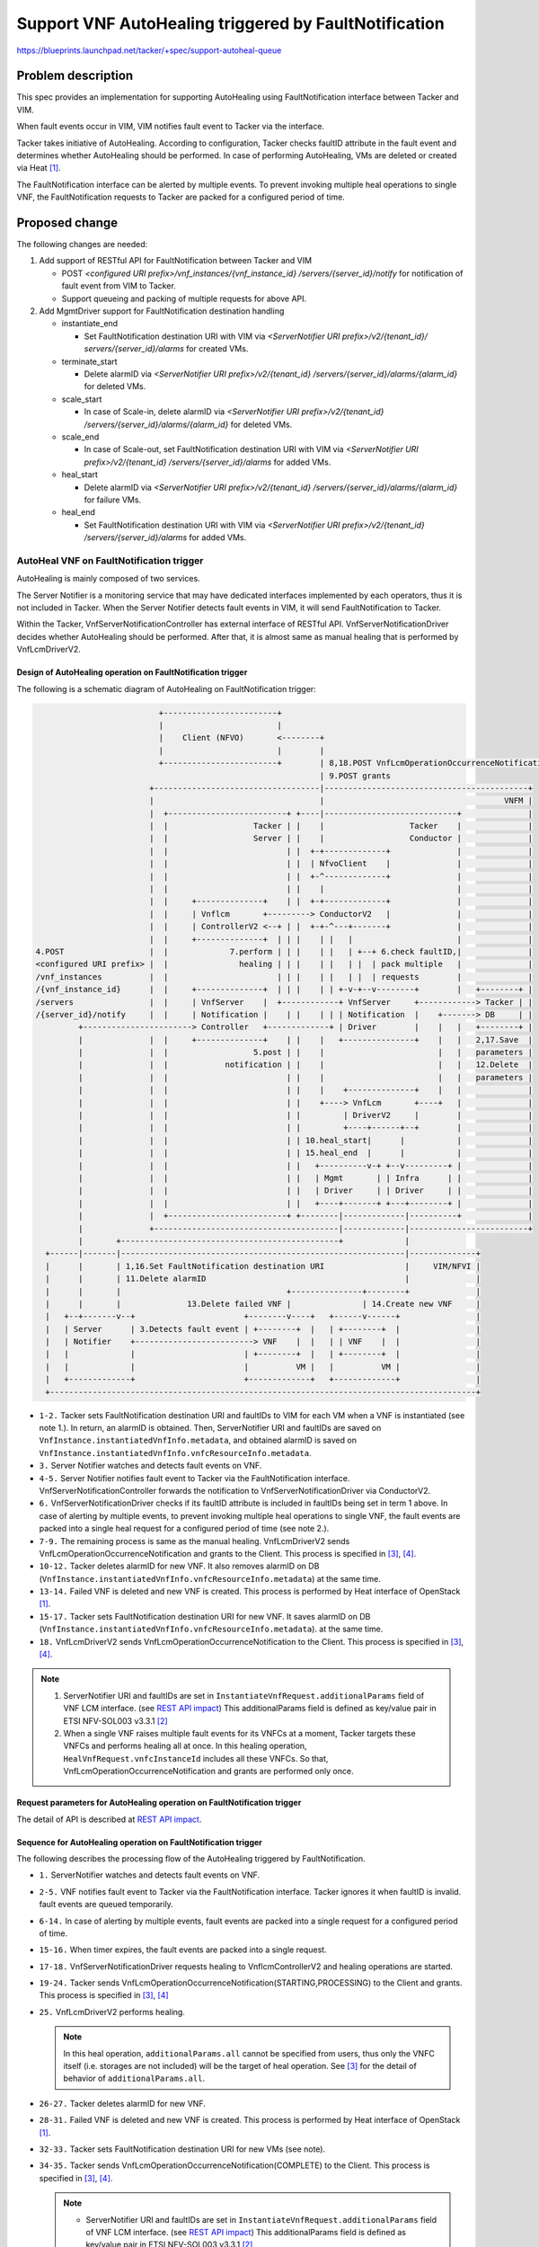 ======================================================
Support VNF AutoHealing triggered by FaultNotification
======================================================

https://blueprints.launchpad.net/tacker/+spec/support-autoheal-queue

Problem description
===================

This spec provides an implementation for supporting AutoHealing using
FaultNotification interface between Tacker and VIM.

When fault events occur in VIM, VIM notifies fault event to Tacker
via the interface.

Tacker takes initiative of AutoHealing. According to configuration,
Tacker checks faultID attribute in the fault event and determines
whether AutoHealing should be performed. In case of performing
AutoHealing, VMs are deleted or created via Heat [#Openstack_Heat]_.

The FaultNotification interface can be alerted by multiple events.
To prevent invoking multiple heal operations to single VNF,
the FaultNotification requests to Tacker are packed for a configured
period of time.

Proposed change
===============

The following changes are needed:

#. Add support of RESTful API for FaultNotification between
   Tacker and VIM

   + POST `<configured URI prefix>/vnf_instances/{vnf_instance_id}
     /servers/{server_id}/notify`
     for notification of fault event from VIM to Tacker.

   + Support queueing and packing of multiple requests for above API.

#. Add MgmtDriver support for FaultNotification destination handling

   + instantiate_end

     + Set FaultNotification destination URI with VIM
       via `<ServerNotifier URI prefix>/v2/{tenant_id}/
       servers/{server_id}/alarms`
       for created VMs.

   + terminate_start

     + Delete alarmID
       via `<ServerNotifier URI prefix>/v2/{tenant_id}
       /servers/{server_id}/alarms/{alarm_id}`
       for deleted VMs.

   + scale_start

     + In case of Scale-in, delete alarmID
       via `<ServerNotifier URI prefix>/v2/{tenant_id}
       /servers/{server_id}/alarms/{alarm_id}`
       for deleted VMs.

   + scale_end

     + In case of Scale-out, set FaultNotification destination URI with VIM
       via `<ServerNotifier URI prefix>/v2/{tenant_id}
       /servers/{server_id}/alarms`
       for added VMs.

   + heal_start

     + Delete alarmID
       via `<ServerNotifier URI prefix>/v2/{tenant_id}
       /servers/{server_id}/alarms/{alarm_id}`
       for failure VMs.

   + heal_end

     + Set FaultNotification destination URI with VIM
       via `<ServerNotifier URI prefix>/v2/{tenant_id}
       /servers/{server_id}/alarms`
       for added VMs.

AutoHeal VNF on FaultNotification trigger
-----------------------------------------

AutoHealing is mainly composed of two services.

The Server Notifier is a monitoring service that may have dedicated interfaces
implemented by each operators, thus it is not included in Tacker.
When the Server Notifier detects fault events in VIM, it will send
FaultNotification to Tacker.

Within the Tacker, VnfServerNotificationController has external interface
of RESTful API. VnfServerNotificationDriver decides whether AutoHealing
should be performed. After that, it is almost same as manual healing
that is performed by VnfLcmDriverV2.

Design of AutoHealing operation on FaultNotification trigger
~~~~~~~~~~~~~~~~~~~~~~~~~~~~~~~~~~~~~~~~~~~~~~~~~~~~~~~~~~~~

The following is a schematic diagram of
AutoHealing on FaultNotification trigger:

.. code-block:: console

                              +------------------------+
                              |                        |
                              |    Client (NFVO)       <--------+
                              |                        |        |
                              +------------------------+        | 8,18.POST VnfLcmOperationOccurrenceNotification
                                                                | 9.POST grants
                            +-----------------------------------|-------------------------------------------+
                            |                                   |                                      VNFM |
                            |  +-------------------------+ +----|----------------------------+              |
                            |  |                  Tacker | |    |                  Tacker    |              |
                            |  |                  Server | |    |                  Conductor |              |
                            |  |                         | |  +-+-------------+              |              |
                            |  |                         | |  | NfvoClient    |              |              |
                            |  |                         | |  +-^-------------+              |              |
                            |  |                         | |    |                            |              |
                            |  |     +--------------+    | |  +-+-------------+              |              |
                            |  |     | Vnflcm       +---------> ConductorV2   |              |              |
                            |  |     | ControllerV2 <--+ | |  +-+-^---+-------+              |              |
                            |  |     +--------------+  | | |    | |   |                      |              |
    4.POST                  |  |             7.perform | | |    | |   | +--+ 6.check faultID,|              |
    <configured URI prefix> |  |               healing | | |    | |   | |  | pack multiple   |              |
    /vnf_instances          |  |                       | | |    | |   | |  | requests        |              |
    /{vnf_instance_id}      |  |     +--------------+  | | |    | | +-v-+--v--------+        |   +--------+ |
    /servers                |  |     | VnfServer    |  +------------+ VnfServer     +------------> Tacker | |
    /{server_id}/notify     |  |     | Notification |    | |    | | | Notification  |    +-------> DB     | |
             +-----------------------> Controller   +-------------+ | Driver        |    |   |   +--------+ |
             |              |  |     +--------------+    | |    |   +---------------+    |   |   2,17.Save  |
             |              |  |                  5.post | |    |                        |   |   parameters |
             |              |  |            notification | |    |                        |   |   12.Delete  |
             |              |  |                         | |    |                        |   |   parameters |
             |              |  |                         | |    |    +--------------+    |   |              |
             |              |  |                         | |    +----> VnfLcm       +----+   |              |
             |              |  |                         | |         | DriverV2     |        |              |
             |              |  |                         | |         +----+------+--+        |              |
             |              |  |                         | | 10.heal_start|      |           |              |
             |              |  |                         | | 15.heal_end  |      |           |              |
             |              |  |                         | |   +----------v-+ +--v---------+ |              |
             |              |  |                         | |   | Mgmt       | | Infra      | |              |
             |              |  |                         | |   | Driver     | | Driver     | |              |
             |              |  |                         | |   +----+-------+ +---+--------+ |              |
             |              |  +-------------------------+ +--------|-------------|----------+              |
             |              +---------------------------------------|-------------|-------------------------+
             |       +----------------------------------------------+             |
      +------|-------|------------------------------------------------------------|--------------+
      |      |       | 1,16.Set FaultNotification destination URI                 |     VIM/NFVI |
      |      |       | 11.Delete alarmID                                          |              |
      |      |       |                                   +---------------+--------+              |
      |      |       |              13.Delete failed VNF |               | 14.Create new VNF     |
      |   +--+-------v--+                       +--------v----+   +------v------+                |
      |   | Server      | 3.Detects fault event | +--------+  |   | +--------+  |                |
      |   | Notifier    +-------------------------> VNF    |  |   | | VNF    |  |                |
      |   |             |                       | +--------+  |   | +--------+  |                |
      |   |             |                       |          VM |   |          VM |                |
      |   +-------------+                       +-------------+   +-------------+                |
      +------------------------------------------------------------------------------------------+

* ``1-2.`` Tacker sets FaultNotification destination URI and faultIDs
  to VIM for each VM when a VNF is instantiated (see note 1.).
  In return, an alarmID is obtained. Then, ServerNotifier URI and
  faultIDs are saved on ``VnfInstance.instantiatedVnfInfo.metadata``,
  and obtained alarmID is saved on
  ``VnfInstance.instantiatedVnfInfo.vnfcResourceInfo.metadata``.

* ``3.`` Server Notifier watches and detects fault events on VNF.

* ``4-5.`` Server Notifier notifies fault event to Tacker via
  the FaultNotification interface. VnfServerNotificationController forwards
  the notification to VnfServerNotificationDriver via ConductorV2.

* ``6.`` VnfServerNotificationDriver checks if its faultID attribute is
  included in faultIDs being set in term 1 above.
  In case of alerting by multiple events, to prevent invoking
  multiple heal operations to single VNF, the fault events are packed into
  a single heal request for a configured period of time (see note 2.).

* ``7-9.`` The remaining process is same as the manual healing. VnfLcmDriverV2
  sends VnfLcmOperationOccurrenceNotification and grants to the Client.
  This process is specified in [#spec_lcm_y]_, [#spec_lcm_v]_.

* ``10-12.`` Tacker deletes alarmID for new VNF. It also removes alarmID on DB
  (``VnfInstance.instantiatedVnfInfo.vnfcResourceInfo.metadata``)
  at the same time.

* ``13-14.`` Failed VNF is deleted and new VNF is created. This process is
  performed by Heat interface of OpenStack [#Openstack_Heat]_.

* ``15-17.`` Tacker sets FaultNotification destination URI for new VNF.
  It saves alarmID on DB
  (``VnfInstance.instantiatedVnfInfo.vnfcResourceInfo.metadata``).
  at the same time.

* ``18.`` VnfLcmDriverV2 sends VnfLcmOperationOccurrenceNotification
  to the Client. This process is specified in [#spec_lcm_y]_, [#spec_lcm_v]_.

.. note::
  #. ServerNotifier URI and faultIDs are set in
     ``InstantiateVnfRequest.additionalParams`` field of VNF LCM interface.
     (see `REST API impact`_)
     This additionalParams field is defined as key/value pair in ETSI
     NFV-SOL003 v3.3.1 [#SOL003_v3.3.1]_

  #. When a single VNF raises multiple fault events for its VNFCs
     at a moment, Tacker targets these VNFCs and performs healing all at once.
     In this healing operation, ``HealVnfRequest.vnfcInstanceId`` includes
     all these VNFCs. So that, VnfLcmOperationOccurrenceNotification and
     grants are performed only once.

Request parameters for AutoHealing operation on FaultNotification trigger
~~~~~~~~~~~~~~~~~~~~~~~~~~~~~~~~~~~~~~~~~~~~~~~~~~~~~~~~~~~~~~~~~~~~~~~~~

The detail of API is described at `REST API impact`_.

Sequence for AutoHealing operation on FaultNotification trigger
~~~~~~~~~~~~~~~~~~~~~~~~~~~~~~~~~~~~~~~~~~~~~~~~~~~~~~~~~~~~~~~

The following describes the processing flow of the
AutoHealing triggered by FaultNotification.

.. seqdiag::

  seqdiag {
    node_width = 100;
    edge_length = 150;

    NFVO
    VnflcmControllerV2
    VnfServerNotificationController
    NfvoClient
    ConductorV2
    VnfServerNotificationDriver
    VnfLcmDriverV2
    MgmtDriver
    InfraDriver
    ServerNotifier
    VNF


    "ServerNotifier" -> "VNF"
      [label = "1. Fault events occurred in VNF"]
    "ServerNotifier" <-- "VNF"
      [label="return"]

    "ServerNotifier" -> "VnfServerNotificationController"
      [label = "2. POST <configured URI prefix>/vnf_instances/{vnf_instance_id}/servers/{server_id}/notify",
      note="Multiple events \ncan be reported at the same time.\n
      This is ignored if faultID is invalid."]

        "VnfServerNotificationController" ->> "ConductorV2"
          [label = "3. notify fault event"]
        "ConductorV2" -> "VnfServerNotificationDriver"
          [label = "4. fault event"]
        "ServerNotifier" <-- "VnfServerNotificationController"
          [label = "Response: 204"]
        "VnfServerNotificationDriver" -> "VnfServerNotificationDriver"
          [label = "5. Queueing fault event"]
        "VnfServerNotificationDriver" -> "VnfServerNotificationDriver"
          [label = "6. start packing timer"]
        "ConductorV2" <-- "VnfServerNotificationDriver"
          [label = "return"]
        "VnfServerNotificationController" <-- "ConductorV2"
          [style=none]

    "ServerNotifier" -> "VnfServerNotificationController"
      [label = "7. POST <configured URI prefix>/vnf_instances/{vnf_instance_id}/servers/{server_id}/notify",
      note="This is ignored if faultID is invalid."]

        "VnfServerNotificationController" ->> "ConductorV2"
          [label = "8. notify fault event"]
        "ConductorV2" -> "VnfServerNotificationDriver"
          [label = "9. fault event"]
        "ServerNotifier" <-- "VnfServerNotificationController"
          [label = "Response: 204"]
        "VnfServerNotificationDriver" -> "VnfServerNotificationDriver"
          [label = "10. Queueing fault event"]
        "ConductorV2" <-- "VnfServerNotificationDriver"
          [label = "return"]
        "VnfServerNotificationController" <-- "ConductorV2"
          [style=none]


    "ServerNotifier" -> "VnfServerNotificationController"
      [label = "11. POST <configured URI prefix>/vnf_instances/{vnf_instance_id}/servers/{server_id}/notify",
      note="This is ignored if faultID is invalid."]

        "VnfServerNotificationController" ->> "ConductorV2"
          [label = "12. notify fault event"]
        "ConductorV2" -> "VnfServerNotificationDriver"
          [label = "13. fault event"]
        "ServerNotifier" <-- "VnfServerNotificationController"
          [label = "Response: 204"]
        "VnfServerNotificationDriver" -> "VnfServerNotificationDriver"
          [label = "14. Queueing fault event"]
        "ConductorV2" <-- "VnfServerNotificationDriver"
          [label = "return"]
        "VnfServerNotificationController" <-- "ConductorV2"
          [style=none]

    "VnfServerNotificationDriver" <-- "ServerNotifier"
      [style=none]

    "ConductorV2" -> "VnfServerNotificationDriver"
      [style=none]

      "VnfServerNotificationDriver" -> "VnfServerNotificationDriver"
        [label = "15. packing timer is expired"]

      "VnfServerNotificationDriver" -> "VnfServerNotificationDriver"
        [label = "16. Multiple events are packed for a configured period of time"]

      "VnfServerNotificationDriver" -> "VnflcmControllerV2"
        [label = "17. POST /vnflcm/v2/vnf_instances/{vnfInstanceId}/heal"]

      "VnflcmControllerV2" -> "ConductorV2"
        [label = "18. start_lcm_op"]

      "VnfServerNotificationDriver" <-- "VnflcmControllerV2"
        [label = "Response: 202"]

    "ConductorV2" <-- "VnfServerNotificationDriver"
      [style=none]

    "ConductorV2" -> "NfvoClient"
      [label = "19. send_lcmocc_notification"]
      "NfvoClient" -> "NFVO"
        [label="20. POST /VnfLcmOperationOccurrenceNotification(STARTING)"]
      "NfvoClient" <-- "NFVO"
        [label="Response: 204"]
    "ConductorV2" <-- "NfvoClient"
      [label="return"]

    "ConductorV2" -> "NfvoClient"
      [label = "21. grant"]
      "NfvoClient" -> "NFVO"
        [label="22. POST /grants"]
      "NfvoClient" <-- "NFVO"
        [label="Response: 201"]
    "ConductorV2" <-- "NfvoClient"
      [label="return"]

      "ConductorV2" -> "NfvoClient"
        [label = "23. send_lcmocc_notification"]
        "NfvoClient" -> "NFVO"
          [label="24. POST /VnfLcmOperationOccurrenceNotification(PROCESSING)"]
        "NfvoClient" <-- "NFVO"
          [label="Response: 204"]
      "ConductorV2" <-- "NfvoClient"
        [label="return"]

    "ConductorV2" -> "VnfLcmDriverV2"
      [label="25. perform healing"]

      "VnfLcmDriverV2" -> "MgmtDriver"
        [label="26. heal_start"]
        "MgmtDriver" -> "VNF"
          [label="27. DELETE v2/{tenant_id}/servers/{server_id}/alarms/{alarm_id}"]
        "MgmtDriver" <-- "VNF"
          [label="Response: 204"]
      "VnfLcmDriverV2" <-- "MgmtDriver"
        [label="return"]

      "VnfLcmDriverV2" -> "InfraDriver"
        [label = "28. heal"]

        "InfraDriver" -> "VNF"
          [label="29. Mark resource unhealthy via Heat"]
        "InfraDriver" <-- "VNF"
          [label="return"]

        "InfraDriver" -> "VNF"
          [label="30. Update stack via Heat"]
        "InfraDriver" <-- "VNF"
          [label="return"]

        "InfraDriver" -> "VNF"
          [label="31. Get updated resource data via Heat"]
        "InfraDriver" <-- "VNF"
          [label="return"]

      "VnfLcmDriverV2" <-- "InfraDriver"
        [label="return"]

      "VnfLcmDriverV2" -> "MgmtDriver"
        [label="32. heal_end"]
        "MgmtDriver" -> "VNF"
          [label="33. POST v2/{tenant_id}/servers/{server_id}/alarms"]
        "MgmtDriver" <-- "VNF"
          [label="Response: 201"]
      "VnfLcmDriverV2" <-- "MgmtDriver"
        [label="return"]

    "ConductorV2" <-- "VnfLcmDriverV2"
       [label="return"]

    "ConductorV2" -> "NfvoClient"
      [label = "34. send_lcmocc_notification"]
      "NfvoClient" -> "NFVO"
        [label="35. POST /VnfLcmOperationOccurrenceNotification(COMPLETED)"]
      "NfvoClient" <-- "NFVO"
        [label="Response: 204"]
    "ConductorV2" <-- "NfvoClient"
      [label="return"]

    "VnflcmControllerV2" <-- "ConductorV2"
      [style=none]

  }

* ``1.`` ServerNotifier watches and detects fault events on VNF.

* ``2-5.`` VNF notifies fault event to Tacker via the FaultNotification
  interface. Tacker ignores it when faultID is invalid.
  fault events are queued temporarily.

* ``6-14.`` In case of alerting by multiple events, fault events are
  packed into a single request for a configured period of time.

* ``15-16.`` When timer expires,
  the fault events are packed into a single request.

* ``17-18.`` VnfServerNotificationDriver requests healing to
  VnflcmControllerV2 and healing operations are started.

* ``19-24.`` Tacker sends
  VnfLcmOperationOccurrenceNotification(STARTING,PROCESSING) to the Client
  and grants. This process is specified in
  [#spec_lcm_y]_, [#spec_lcm_v]_

* ``25.`` VnfLcmDriverV2 performs healing.

  .. note::
    In this heal operation, ``additionalParams.all`` cannot be specified from
    users, thus only the VNFC itself (i.e. storages are not included) will be
    the target of heal operation. See [#spec_lcm_y]_ for the detail of
    behavior of ``additionalParams.all``.

* ``26-27.`` Tacker deletes alarmID for new VNF.

* ``28-31.`` Failed VNF is deleted and new VNF is created. This process is
  performed by Heat interface of OpenStack [#Openstack_Heat]_.

* ``32-33.`` Tacker sets FaultNotification destination URI for new VMs
  (see note).

* ``34-35.`` Tacker sends
  VnfLcmOperationOccurrenceNotification(COMPLETE) to the Client.
  This process is specified in [#spec_lcm_y]_, [#spec_lcm_v]_.

  .. note::
    * ServerNotifier URI and faultIDs are set in
      ``InstantiateVnfRequest.additionalParams`` field of VNF LCM interface.
      (see `REST API impact`_)
      This additionalParams field is defined as key/value pair in
      ETSI NFV-SOL003 v3.3.1 [#SOL003_v3.3.1]_

Alternatives
------------

None

Data model impact
-----------------

None

REST API impact
---------------

VIM sends following RESTful API to notify fault event to Tacker.

* | **Name**: Notify fault event
  | **Description**: notifies Tacker with fault event
                     when a fault event occur in VIM.
  | **Method type**: POST
  | **URL for the resource**: <configured URI prefix>/vnf_instances/
                              {vnf_instance_id}/servers/{server_id}/notify
  | **Path parameters**:

  .. list-table::
    :header-rows: 1
    :widths: 18 10 50

    * - Name
      - Cardinality
      - Description
    * - <configured URI prefix>
      - 1
      - Prefix of URI for notifying fault event on Tacker.
        This parameter is described ``fault_notification_uri``
        in tacker.conf file.
    * - vnf_instance_id
      - 1
      - VNF instance ID.
    * - server_id
      - 1
      - VM ID.

  | **Request**:

  .. list-table::
    :header-rows: 1
    :widths: 18 10 50

    * - Data type
      - Cardinality
      - Description
    * - ServerNotification
      - 1
      - fault information to Tacker when a fault event occur in VIM.

  .. list-table::
    :header-rows: 1
    :widths: 18 18 10 50

    * - Attribute name (ServerNotification)
      - Data type
      - Cardinality
      - Description
    * - notification
      - Structure (inlined)
      - 1
      -
    * - >host_id
      - Identifier
      - 0..1
      - Physical server ID. Specified only in case that fault
        is occurred on physical server.
    * - >alarm_id
      - Identifier
      - 1
      - ID to identify alarm.
    * - >fault_id
      - String
      - 1
      - Target fault IDs
    * - >fault_type
      - String
      - 1
      - Fault type.
        "10": Physical server fault,
        "11": Physical server OUS,
        "20": Inconsistency of VM status,
        "21": VM reboot detection.
    * - >fault_option
      - KeyValuePairs
      - 0..1
      - Optional information for fault.

  | **Response**:

  .. list-table::
    :header-rows: 1
    :widths: 18 10 18 50

    * - Data type
      - Cardinality
      - Response Codes
      - Description
    * - n/a
      - 1
      - Success: 204
      - Shall be returned when ServerNotification has
        been accepted successfully.
    * - n/a
      - 1
      - Error: 400
      - Malformed request syntax.
    * - n/a
      - 1
      - Error: 404
      - The server can not find the requested resource.
    * - n/a
      - 1
      - Error: 500
      - The server has encountered a situation it does not know how to
        handle.
    * - n/a
      - 1
      - Error: 503
      - This error response means that the server, while working as
        a gateway to get a response needed to handle the request, got
        an invalid response.

The LCM interface is modified to set parameters for ServerNotifier.

* | **Name**: Instantiate VNF task
  | **Description**: This task resource represents the "Instantiate VNF"
    operation. The client can use this resource to instantiate a VNF instance.
    ``Only the additionalParams for FaultNotification are described here``.
  | **Method type**: POST
  | **URL for the resource**: /vnflcm/v2/vnf_instances/
                              {vnfInstanceId}/instantiate
  | **Request**:

  .. list-table::
    :header-rows: 1
    :widths: 18 18 10 50

    * - Attribute name (InstantiateVnfRequest)
      - Data type
      - Cardinality
      - Description
    * - additionalParams
      - 0..1
      - KeyValuePairs (inlined)
      - Additional input parameters for the instantiation process,
        specific to the VNF being instantiated.
    * - >ServerNotifierUri
      - 1
      - String
      - Base Uri for ServerNotifier. The latter part of Uri
        (the part of "v2/{tenant_id}/..." as described in
        `Notifications impact`_)
        is added internally by Tacker, so only the first part should be set.
    * - >ServerNotifierFaultID
      - 1..N
      - String
      - List of string that indicates which type of alarms to detect.

Security impact
---------------

None

Notifications impact
--------------------

Tacker sends notifications below to set/unset ServerNotifier configuration:

* | **Name**: Set FaultNotification destination URI from VNFM to VIM
  | **Description**: set FaultNotification destination URI from VNFM to VIM
  | **Method type**: POST
  | **URL for the resource**: v2/{tenant_id}/servers/{server_id}/alarms
  | **Path parameters**:

  .. list-table::
    :header-rows: 1
    :widths: 18 10 50

    * - Name
      - Cardinality
      - Description
    * - tenant_id
      - 1
      - tenant ID.
    * - server_id
      - 1
      - VM ID.

  | **Request Header**:

  .. list-table::
    :header-rows: 1
    :widths: 18 50

    * - Name
      - Description
    * - Authorization
      - Access token provided via Keystone

  | **Request**:

  .. list-table::
    :header-rows: 1
    :widths: 18 10 50

    * - Data type
      - Cardinality
      - Description
    * - ServerNotificationRegisterRequest
      - 1
      - URI and filter for Fault Management.

  .. list-table::
    :header-rows: 1
    :widths: 18 18 10 50

    * - Attribute name (ServerNotificationRegisterRequest)
      - Data type
      - Cardinality
      - Description
    * - fault_action
      - String
      - 0..1
      - FaultNotification destination URI for fault occurrence.
        Either fault_action or recovery_action must be specified.
    * - recovery_action
      - String
      - 0..1
      - FaultNotification destination URI for fault recovery.
        Either fault_action or recovery_action must be specified.
        (This attribute is for future use and is not used currently.)
    * - fault_id
      - String
      - 0..n
      - Target fault IDs.

  | **Response**:

  .. list-table::
    :header-rows: 1
    :widths: 18 10 18 50

    * - Data type
      - Cardinality
      - Response Codes
      - Description
    * - ServerNotificationRegisterResponse
      - 1
      - Success: 201
      - Shall be returned when ServerNotificationRegisterRequest has
        been registered successfully.
    * - n/a
      - 1
      - Error: 400
      - Malformed request syntax.
    * - n/a
      - 1
      - Error: 404
      - The server can not find the requested resource.
    * - n/a
      - 1
      - Error: 408
      - The server is shutting down its connection.
    * - n/a
      - 1
      - Error: 500
      - The server has encountered a situation it does not know how to
        handle.
    * - n/a
      - 1
      - Error: 503
      - This error response means that the server, while working as
        a gateway to get a response needed to handle the request, got
        an invalid response.

  .. list-table::
    :header-rows: 1
    :widths: 18 18 10 50

    * - Attribute name (ServerNotificationRegisterResponse)
      - Data type
      - Cardinality
      - Description
    * - fault_action
      - String
      - 0..1
      - FaultNotification destination URI for fault occurrence.
        Either fault_action or recovery_action must be specified.
    * - recovery_action
      - String
      - 0..1
      - FaultNotification destination URI for fault recovery.
        Either fault_action or recovery_action must be specified.
        (This attribute is for future use and is not used currently.)
    * - fault_id
      - String
      - 0..n
      - Target fault IDs.
    * - alarm_id
      - Identifier
      - 1
      - ID to identify alarm destination.

* | **Name**: Delete alarmID from VNFM to VIM
  | **Description**: delete alarmID from VNFM to VIM
  | **Method type**: DELETE
  | **URL for the resource**: v2/{tenant_id}/servers/
                              {server_id}/alarms/{alarm_id}
  | **Path parameters**:

  .. list-table::
    :header-rows: 1
    :widths: 18 10 50

    * - Name
      - Cardinality
      - Description
    * - tenant_id
      - 1
      - tenant ID.
    * - server_id
      - 1
      - VM ID.
    * - alarm_id
      - 1
      - alarm ID.

  | **Request Header**:

  .. list-table::
    :header-rows: 1
    :widths: 18 50

    * - Name
      - Description
    * - Authorization
      - Access token provided via Keystone

  | **Request**:

  .. list-table::
    :header-rows: 1
    :widths: 18 10 50

    * - Data type
      - Cardinality
      - Description
    * - n/a
      -
      -

  | **Response**:

  .. list-table::
    :header-rows: 1
    :widths: 18 10 18 50

    * - Data type
      - Cardinality
      - Response Codes
      - Description
    * - n/a
      - 1
      - Success: 204
      - Shall be returned when the registered
        resource has been deleted successfully.
    * - n/a
      - 1
      - Error: 400
      - Malformed request syntax.
    * - n/a
      - 1
      - Error: 404
      - The server can not find the requested resource.
    * - n/a
      - 1
      - Error: 408
      - The server is shutting down its connection.
    * - n/a
      - 1
      - Error: 500
      - The server has encountered a situation it does not know how to
        handle.
    * - n/a
      - 1
      - Error: 503
      - This error response means that the server, while working as
        a gateway to get a response needed to handle the request, got
        an invalid response.

.. note::
  * When using above set/delete API,
    Access Token should be obtained via Keystone in advance
    for authentication.

Other end user impact
---------------------

None

Performance Impact
------------------

None

Other deployer impact
---------------------

None

Developer impact
----------------

None

Implementation
==============

Assignee(s)
-----------

Primary assignee:
  Masaki Ueno <masaki.ueno.up@hco.ntt.co.jp>

Other contributors:
  Koji Shimizu <shimizu.koji@fujitsu.com>

  Yoshiyuki Katada <katada.yoshiyuk@fujitsu.com>

  Ayumu Ueha <ueha.ayumu@fujitsu.com>

  Yusuke Niimi <niimi.yusuke@fujitsu.com>

Work Items
----------

Implement Tacker to support:
  + Add new Rest API |post-fault-event| to
    notify fault event to Tacker when a fault event occur in VIM.

    .. |post-fault-event| replace::
      ``POST <configured URI prefix>/vnf_instances/{vnf_instance_id}/servers/
      {server_id}/notify``

  + Tacker sends ``POST v2/{tenant_id}/servers/{server_id}/alarms``
    to set FaultNotification destination URI with VIM.

  + Tacker sends |delete-alarm| to delete FaultNotification destination
    URI with VIM.

    .. |delete-alarm| replace::
      ``DELETE v2/{tenant_id}/servers/{server_id}/alarms/{alarm_id}``

  + Add MgmtDriver support for FaultNotification destination URI handling:

    + instantiate_end to set FaultNotification destination URI
      and get alarmID.

    + terminate_start to delete alarmID.

    + scale_start to delete alarmID.

    + scale_end to set FaultNotification destination URI and get alarmID.

    + heal_start to delete alarmID.

    + heal_end set FaultNotification destination URI with VIM and get alarmID.

Add new unit and functional tests.

Dependencies
============

None.

Testing
=======

Unit and functional tests will be added to cover cases required in the spec.

Documentation Impact
====================

* Complete user guide will be added to explain how to configure
  AutoHealing operation on FaultNotification trigger.

* Update API documentation on the API additions mentioned in
  `REST API impact`_.

References
==========

.. [#Openstack_Heat] https://docs.openstack.org/heat/latest/
.. [#SOL003_v3.3.1] https://www.etsi.org/deliver/etsi_gs/NFV-SOL/001_099/003/03.03.01_60/gs_nfv-sol003v030301p.pdf
.. [#spec_lcm_y] https://specs.openstack.org/openstack/tacker-specs/specs/yoga/enhance-nfv-solv3-lcm-operation.html
.. [#spec_lcm_v] https://specs.openstack.org/openstack/tacker-specs/specs/victoria/support-notification-api-based-on-etsi-nfv-sol.html
